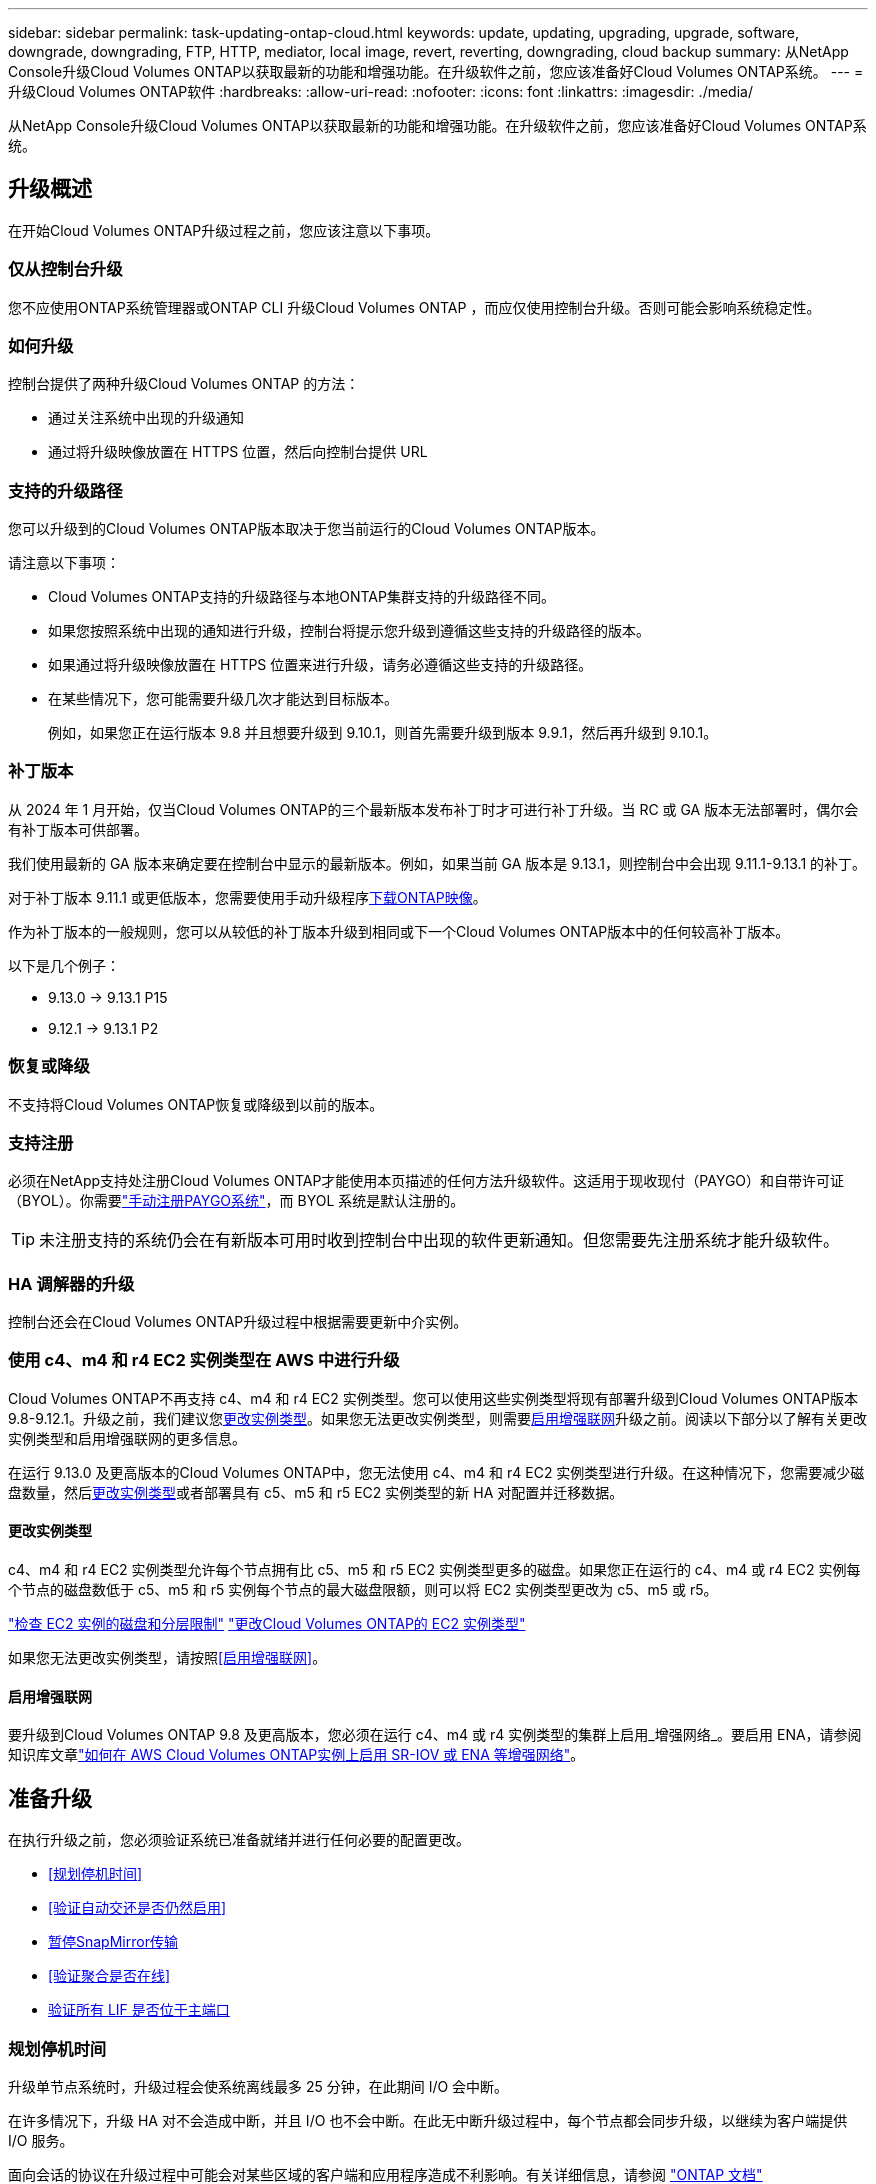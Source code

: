 ---
sidebar: sidebar 
permalink: task-updating-ontap-cloud.html 
keywords: update, updating, upgrading, upgrade, software, downgrade, downgrading, FTP, HTTP, mediator, local image, revert, reverting, downgrading, cloud backup 
summary: 从NetApp Console升级Cloud Volumes ONTAP以获取最新的功能和增强功能。在升级软件之前，您应该准备好Cloud Volumes ONTAP系统。 
---
= 升级Cloud Volumes ONTAP软件
:hardbreaks:
:allow-uri-read: 
:nofooter: 
:icons: font
:linkattrs: 
:imagesdir: ./media/


[role="lead"]
从NetApp Console升级Cloud Volumes ONTAP以获取最新的功能和增强功能。在升级软件之前，您应该准备好Cloud Volumes ONTAP系统。



== 升级概述

在开始Cloud Volumes ONTAP升级过程之前，您应该注意以下事项。



=== 仅从控制台升级

您不应使用ONTAP系统管理器或ONTAP CLI 升级Cloud Volumes ONTAP ，而应仅使用控制台升级。否则可能会影响系统稳定性。



=== 如何升级

控制台提供了两种升级Cloud Volumes ONTAP 的方法：

* 通过关注系统中出现的升级通知
* 通过将升级映像放置在 HTTPS 位置，然后向控制台提供 URL




=== 支持的升级路径

您可以升级到的Cloud Volumes ONTAP版本取决于您当前运行的Cloud Volumes ONTAP版本。

ifdef::aws[]

[cols="2*"]
|===
| 当前版本 | 可直接升级到的版本 


| 9.15.0 | 9.15.1 


.2+| 9.14.1 | 9.15.1 


| 9.15.0 


| 9.14.0 | 9.14.1 


.2+| 9.13.1 | 9.14.1 


| 9.14.0 


| 9.13.0 | 9.13.1 


.2+| 9.12.1 | 9.13.1 


| 9.13.0 


| 9.12.0 | 9.12.1 


.2+| 9.11.1 | 9.12.1 


| 9.12.0 


| 9.11.0 | 9.11.1 


.2+| 9.10.1 | 9.11.1 


| 9.11.0 


| 9.10.0 | 9.10.1 


.2+| 9.9.1 | 9.10.1 


| 9.10.0 


| 9.9.0 | 9.9.1 


| 9.8 | 9.9.1 


| 9.7 | 9.8 


| 9.6 | 9.7 


| 9.5 | 9.6 


| 9.4 | 9.5 


| 9.3 | 9.4 


| 9.2 | 9.3 


| 9.1 | 9.2 


| 9.0 | 9.1 


| 8.3 | 9.0 
|===
endif::aws[]

ifdef::azure[]

[cols="2*"]
|===
| 当前版本 | 可直接升级到的版本 


| 9.16.1 P3 | 9.17.1 RC1 


| 9.15.1 P10 | 9.16.1 P3 


| 9.14.1 P13 | 9.15.1 P10 


| 9.13.1 P16 | 9.14.1 P13 


| 9.12.1 P18 | 9.13.1 P16 


| 9.11.1 P20 | 9.12.1 P18 
|===
如果您在 Azure 中拥有较低版本的Cloud Volumes ONTAP ，则必须首先升级到下一个版本，然后按照支持的升级路径达到目标版本。例如，如果您有Cloud Volumes ONTAP 9.7 P7，请遵循以下升级路径：

* 9.7 P7 -> 9.8 P18
* 9.8 P18 -> 9.9.1 P15
* 9.9.1 P15 -> 9.10.1 P12
* 9.10.1 P12 -> 9.11.1 P20


endif::azure[]

ifdef::gcp[]

[cols="2*"]
|===
| 当前版本 | 可直接升级到的版本 


| 9.16.1（仅适用于 Azure 和 Google Cloud） | 9.17.1（仅适用于 Azure 和 Google Cloud） 


| 9.15.1 | 9.16.1（仅适用于 Azure 和 Google Cloud） 


| 9.15.0 | 9.15.1 


.2+| 9.14.1 | 9.15.1 


| 9.15.0 


| 9.14.0 | 9.14.1 


.2+| 9.13.1 | 9.14.1 


| 9.14.0 


| 9.13.0 | 9.13.1 


.2+| 9.12.1 | 9.13.1 


| 9.13.0 


| 9.12.0 | 9.12.1 


.2+| 9.11.1 | 9.12.1 


| 9.12.0 


| 9.11.0 | 9.11.1 


.2+| 9.10.1 | 9.11.1 


| 9.11.0 


| 9.10.0 | 9.10.1 


.2+| 9.9.1 | 9.10.1 


| 9.10.0 


| 9.9.0 | 9.9.1 


| 9.8 | 9.9.1 


| 9.7 | 9.8 


| 9.6 | 9.7 


| 9.5 | 9.6 


| 9.4 | 9.5 


| 9.3 | 9.4 


| 9.2 | 9.3 


| 9.1 | 9.2 


| 9.0 | 9.1 


| 8.3 | 9.0 
|===
endif::gcp[]

请注意以下事项：

* Cloud Volumes ONTAP支持的升级路径与本地ONTAP集群支持的升级路径不同。
* 如果您按照系统中出现的通知进行升级，控制台将提示您升级到遵循这些支持的升级路径的版本。
* 如果通过将升级映像放置在 HTTPS 位置来进行升级，请务必遵循这些支持的升级路径。
* 在某些情况下，您可能需要升级几次才能达到目标版本。
+
例如，如果您正在运行版本 9.8 并且想要升级到 9.10.1，则首先需要升级到版本 9.9.1，然后再升级到 9.10.1。





=== 补丁版本

从 2024 年 1 月开始，仅当Cloud Volumes ONTAP的三个最新版本发布补丁时才可进行补丁升级。当 RC 或 GA 版本无法部署时，偶尔会有补丁版本可供部署。

我们使用最新的 GA 版本来确定要在控制台中显示的最新版本。例如，如果当前 GA 版本是 9.13.1，则控制台中会出现 9.11.1-9.13.1 的补丁。

对于补丁版本 9.11.1 或更低版本，您需要使用手动升级程序<<通过 URL 上的可用图像进行升级,下载ONTAP映像>>。

作为补丁版本的一般规则，您可以从较低的补丁版本升级到相同或下一个Cloud Volumes ONTAP版本中的任何较高补丁版本。

以下是几个例子：

* 9.13.0 -> 9.13.1 P15
* 9.12.1 -> 9.13.1 P2




=== 恢复或降级

不支持将Cloud Volumes ONTAP恢复或降级到以前的版本。



=== 支持注册

必须在NetApp支持处注册Cloud Volumes ONTAP才能使用本页描述的任何方法升级软件。这适用于现收现付（PAYGO）和自带许可证（BYOL）。你需要link:task-registering.html["手动注册PAYGO系统"]，而 BYOL 系统是默认注册的。


TIP: 未注册支持的系统仍会在有新版本可用时收到控制台中出现的软件更新通知。但您需要先注册系统才能升级软件。



=== HA 调解器的升级

控制台还会在Cloud Volumes ONTAP升级过程中根据需要更新中介实例。



=== 使用 c4、m4 和 r4 EC2 实例类型在 AWS 中进行升级

Cloud Volumes ONTAP不再支持 c4、m4 和 r4 EC2 实例类型。您可以使用这些实例类型将现有部署升级到Cloud Volumes ONTAP版本 9.8-9.12.1。升级之前，我们建议您<<更改实例类型,更改实例类型>>。如果您无法更改实例类型，则需要<<启用增强联网,启用增强联网>>升级之前。阅读以下部分以了解有关更改实例类型和启用增强联网的更多信息。

在运行 9.13.0 及更高版本的Cloud Volumes ONTAP中，您无法使用 c4、m4 和 r4 EC2 实例类型进行升级。在这种情况下，您需要减少磁盘数量，然后<<更改实例类型,更改实例类型>>或者部署具有 c5、m5 和 r5 EC2 实例类型的新 HA 对配置并迁移数据。



==== 更改实例类型

c4、m4 和 r4 EC2 实例类型允许每个节点拥有比 c5、m5 和 r5 EC2 实例类型更多的磁盘。如果您正在运行的 c4、m4 或 r4 EC2 实例每个节点的磁盘数低于 c5、m5 和 r5 实例每个节点的最大磁盘限额，则可以将 EC2 实例类型更改为 c5、m5 或 r5。

link:https://docs.netapp.com/us-en/cloud-volumes-ontap-relnotes/reference-limits-aws.html#disk-and-tiering-limits-by-ec2-instance["检查 EC2 实例的磁盘和分层限制"^] link:https://docs.netapp.com/us-en/bluexp-cloud-volumes-ontap/task-change-ec2-instance.html["更改Cloud Volumes ONTAP的 EC2 实例类型"^]

如果您无法更改实例类型，请按照<<启用增强联网>>。



==== 启用增强联网

要升级到Cloud Volumes ONTAP 9.8 及更高版本，您必须在运行 c4、m4 或 r4 实例类型的集群上启用_增强网络_。要启用 ENA，请参阅知识库文章link:https://kb.netapp.com/Cloud/Cloud_Volumes_ONTAP/How_to_enable_Enhanced_networking_like_SR-IOV_or_ENA_on_AWS_CVO_instances["如何在 AWS Cloud Volumes ONTAP实例上启用 SR-IOV 或 ENA 等增强网络"^]。



== 准备升级

在执行升级之前，您必须验证系统已准备就绪并进行任何必要的配置更改。

* <<规划停机时间>>
* <<验证自动交还是否仍然启用>>
* <<暂停SnapMirror传输>>
* <<验证聚合是否在线>>
* <<验证所有 LIF 是否位于主端口>>




=== 规划停机时间

升级单节点系统时，升级过程会使系统离线最多 25 分钟，在此期间 I/O 会中断。

在许多情况下，升级 HA 对不会造成中断，并且 I/O 也不会中断。在此无中断升级过程中，每个节点都会同步升级，以继续为客户端提供 I/O 服务。

面向会话的协议在升级过程中可能会对某些区域的客户端和应用程序造成不利影响。有关详细信息，请参阅 https://docs.netapp.com/us-en/ontap/upgrade/concept_considerations_for_session_oriented_protocols.html["ONTAP 文档"^]



=== 验证自动交还是否仍然启用

必须在Cloud Volumes ONTAP HA 对上启用自动交还（这是默认设置）。如果不是，则操作将失败。

http://docs.netapp.com/ontap-9/topic/com.netapp.doc.dot-cm-hacg/GUID-3F50DE15-0D01-49A5-BEFD-D529713EC1FA.html["ONTAP文档：用于配置自动交还的命令"^]



=== 暂停SnapMirror传输

如果Cloud Volumes ONTAP系统具有活动的SnapMirror关系，最好在更新Cloud Volumes ONTAP软件之前暂停传输。暂停传输可防止SnapMirror故障。您必须暂停从目标系统的传输。


NOTE: 尽管NetApp Backup and Recovery使用SnapMirror的实现来创建备份文件（称为SnapMirror Cloud），但在系统升级时无需暂停备份。

.关于此任务
以下步骤介绍了如何使用ONTAP System Manager 9.3 及更高版本。

.步骤
. 从目标系统登录到系统管理器。
+
您可以通过将 Web 浏览器指向集群管理 LIF 的 IP 地址来登录系统管理器。您可以在Cloud Volumes ONTAP系统中找到 IP 地址。

+

NOTE: 您从中访问控制台的计算机必须具有与Cloud Volumes ONTAP 的网络连接。例如，您可能需要从云提供商网络中的跳转主机登录到控制台。

. 单击*保护>关系*。
. 选择关系并单击*操作>静默*。




=== 验证聚合是否在线

在更新软件之前， Cloud Volumes ONTAP的聚合必须处于在线状态。在大多数配置中，聚合应该处于在线状态，但如果没有，则应将其置于在线状态。

.关于此任务
以下步骤介绍了如何使用ONTAP System Manager 9.3 及更高版本。

.步骤
. 在Cloud Volumes ONTAP系统上，单击 *Aggregates* 选项卡。
. 在所需的聚合图块上，单击image:icon-action.png[""]图标，然后选择*查看汇总详情*。
+
image:screenshots_aggregate_details_state.png["屏幕截图：查看聚合信息时显示“状态”字段。"]

. 如果聚合处于脱机状态，请使用ONTAP系统管理器使聚合处于联机状态：
+
.. 单击“存储”>“聚合和磁盘”>“聚合”。
.. 选择聚合，然后单击*更多操作>状态>在线*。






=== 验证所有 LIF 是否位于主端口

升级之前，所有 LIF 必须位于主端口上。请参阅ONTAP文档link:https://docs.netapp.com/us-en/ontap/upgrade/task_enabling_and_reverting_lifs_to_home_ports_preparing_the_ontap_software_for_the_update.html["验证所有 LIF 是否位于主端口"^]。

如果出现升级失败错误，请查阅知识库 (KB) 文章link:https://kb.netapp.com/Cloud/Cloud_Volumes_ONTAP/CVO_upgrade_fails["Cloud Volumes ONTAP升级失败"^]。



== 升级Cloud Volumes ONTAP

当有新版本可供升级时，控制台会通知您。您可以从此通知开始升级过程。有关更多信息，请参阅<<从控制台通知升级>> 。

执行软件升级的另一种方法是使用外部 URL 上的图像。如果控制台无法访问 S3 存储桶来升级软件或者您获得了补丁，则此选项很有用。有关更多信息，请参阅<<通过 URL 上的可用图像进行升级>> 。



=== 从控制台通知升级

当有新版本的Cloud Volumes ONTAP Cloud Volumes ONTAP工作环境中显示通知：


NOTE: 您必须拥有NetApp支持站点帐户，然后才能通过通知升级Cloud Volumes ONTAP 。

您可以从此通知开始升级过程，该通知通过从 S3 存储桶获取软件映像、安装映像，然后重新启动系统来自动执行该过程。

.开始之前
Cloud Volumes ONTAP系统上不得进行卷或聚合创建等操作。

.步骤
. 从左侧导航菜单中，选择“存储”>“管理”。
. 选择一个Cloud Volumes ONTAP系统。
+
如果有新版本可用，概览选项卡中会出现通知：

+
image:screenshot_overview_upgrade.png["显示“概览”选项卡下“立即升级！”链接的屏幕截图。"]

. 如果要升级已安装的Cloud Volumes ONTAP版本，请单击“立即升级！”默认情况下，您会看到最新的、兼容的升级版本。
+
image:screenshot_upgrade_select_versions.png["升级Cloud Volumes ONTAP版本页面的屏幕截图。"]

+
如果要升级到其他版本，请单击“选择其他版本”。您会看到列出的最新Cloud Volumes ONTAP版本，这些版本也与您系统上安装的版本兼容。例如，您的系统上安装的版本是9.12.1P3，并且有以下兼容版本可用：

+
** 9.12.1P4 至 9.12.1P14
** 9.13.1 和 9.13.1P1 您会看到 9.13.1P1 是升级的默认版本，而 9.12.1P13、9.13.1P14、9.13.1 和 9.13.1P1 是其他可用版本。


. 或者，您可以单击“所有版本”来输入要升级到的另一个版本（例如，已安装版本的下一个补丁）。有关当前Cloud Volumes ONTAP版本的兼容升级路径，请参阅link:task-updating-ontap-cloud.html#supported-upgrade-paths["支持的升级路径"]。
. 单击“*保存*”，然后单击“*应用*”。image:screenshot_upgrade_other_versions.png["显示可升级版本的屏幕截图。"]
. 在升级Cloud Volumes ONTAP页面中，阅读 EULA，然后选择 *我已阅读并同意 EULA*。
. 选择*升级*。
. 要查看进度，请在Cloud Volumes ONTAP系统上选择 *Audit*。


.结果
控制台开始软件升级。软件更新完成后，您可以在系统上执行操作。

.完成后
如果您暂停了SnapMirror传输，请使用系统管理器恢复传输。



=== 通过 URL 上的可用图像进行升级

您可以将Cloud Volumes ONTAP软件映像放在控制台代理或 HTTP 服务器上，然后从控制台启动软件升级。如果控制台无法访问 S3 存储桶来升级软件，您可以使用此选项。

.开始之前
* Cloud Volumes ONTAP系统上不得进行卷或聚合创建等操作。
* 如果您使用 HTTPS 托管ONTAP映像，则升级可能会由于缺少证书而导致的 SSL 身份验证问题而失败。解决方法是生成并安装 CA 签名的证书，用于ONTAP和控制台之间的身份验证。
+
转至NetApp知识库查看分步说明：

+
https://kb.netapp.com/Advice_and_Troubleshooting/Cloud_Services/Cloud_Manager/How_to_configure_Cloud_Manager_as_an_HTTPS_server_to_host_upgrade_images["NetApp KB：如何将控制台配置为 HTTPS 服务器来托管升级映像"^]



.步骤
. 可选：设置可以托管Cloud Volumes ONTAP软件映像的 HTTP 服务器。
+
如果您有与虚拟网络的 VPN 连接，则可以将Cloud Volumes ONTAP软件映像放置在您自己网络中的 HTTP 服务器上。否则，您必须将文件放在云中的 HTTP 服务器上。

. 如果您对Cloud Volumes ONTAP使用自己的安全组，请确保出站规则允许 HTTP 连接，以便Cloud Volumes ONTAP可以访问软件映像。
+

NOTE: 预定义的Cloud Volumes ONTAP安全组默认允许出站 HTTP 连接。

. 从以下位置获取软件映像 https://mysupport.netapp.com/site/products/all/details/cloud-volumes-ontap/downloads-tab["NetApp支持站点"^]。
. 将软件映像复制到控制台代理或将提供该文件的 HTTP 服务器上的目录中。
+
有两条路径可用。正确的路径取决于您的控制台代理版本。

+
** `/opt/application/netapp/cloudmanager/docker_occm/data/ontap/images/`
** `/opt/application/netapp/cloudmanager/ontap/images/`


. 在系统上，单击image:icon-action.png[""]图标，然后单击*更新Cloud Volumes ONTAP*。
. 在更新Cloud Volumes ONTAP版本页面上，输入 URL，然后单击 *更改图像*。
+
如果您将软件映像复制到上面显示的路径中的控制台代理，则需要输入以下 URL：

+
\http://<Console_agent_private-IP-address>/ontap/images/<图像文件名>

+

NOTE: 在 URL 中，*image-file-name* 必须遵循“cot.image.9.13.1P2.tgz”格式。

. 单击“继续”进行确认。


.结果
控制台开始软件更新。软件更新完成后，您就可以在系统上执行操作。

.完成后
如果您暂停了SnapMirror传输，请使用系统管理器恢复传输。

ifdef::gcp[]



== 修复使用 Google Cloud NAT 网关时下载失败的问题

控制台代理会自动下载Cloud Volumes ONTAP 的软件更新。如果您的配置使用 Google Cloud NAT 网关，则下载可能会失败。您可以通过限制软件映像划分的部分数来解决此问题。您必须使用 API 来完成此步骤。

.步骤
. 向 `/occm/`config 提交 PUT 请求，并将以下 JSON 作为正文：


[source]
----
{
  "maxDownloadSessions": 32
}
----
_maxDownloadSessions_ 的值可以是 1 或任何大于 1 的整数。如果值为1，则下载的图像不会被分割。

请注意，32 是一个示例值。您应该使用的值取决于您的 NAT 配置和您可以同时拥有的会话数。

https://docs.netapp.com/us-en/bluexp-automation/cm/api_ref_resources.html#occmconfig["了解有关 /occm/config API 调用的更多信息"^] 。

endif::gcp[]
